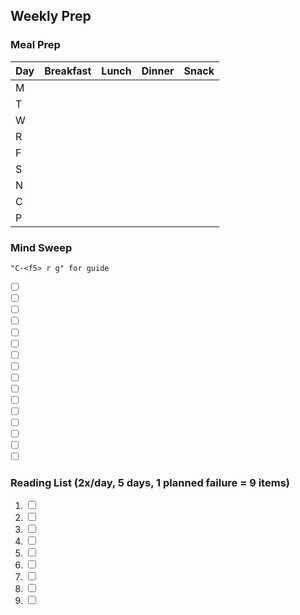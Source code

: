 ** Weekly Prep
*** Meal Prep
| Day | Breakfast | Lunch | Dinner | Snack |
|-----+-----------+-------+--------+-------|
| M   |           |       |        |       |
| T   |           |       |        |       |
| W   |           |       |        |       |
| R   |           |       |        |       |
| F   |           |       |        |       |
| S   |           |       |        |       |
| N   |           |       |        |       |
|-----+-----------+-------+--------+-------|
| C   |           |       |        |       |
| P   |           |       |        |       |
*** Mind Sweep
="C-<f5> r g" for guide=

- [ ]
- [ ]
- [ ]
- [ ]
- [ ]
- [ ]
- [ ]
- [ ]
- [ ]
- [ ]
- [ ]
- [ ]
- [ ]
- [ ]
- [ ]
- [ ]  
*** Reading List (2x/day, 5 days, 1 planned failure = 9 items)
1. [ ]
2. [ ]
3. [ ]
4. [ ]
5. [ ]
6. [ ]
7. [ ]
8. [ ]
9. [ ]
